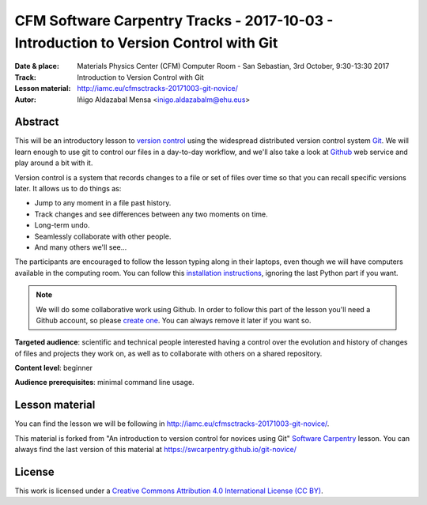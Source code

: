 **************************************************************************************
CFM Software Carpentry Tracks - 2017-10-03  - Introduction to Version Control with Git
**************************************************************************************

:Date & place: Materials Physics Center (CFM) Computer Room - San Sebastian, 3rd October, 9:30-13:30 2017
:Track: Introduction to Version Control with Git
:Lesson material: http://iamc.eu/cfmsctracks-20171003-git-novice/
:Autor: Iñigo Aldazabal Mensa <inigo.aldazabalm@ehu.eus>


Abstract
########

This will be an introductory lesson to `version control`_ using the widespread distributed version control system `Git`_. We will learn enough to use git to control our files in a day-to-day workflow, and  we'll also take a look at `Github`_ web service and play around a bit with it.

Version control is a system that records changes to a file or set of files over
time so that you can recall specific versions later. It allows us to do things
as:

* Jump to any moment in a file past history.
* Track changes and see differences between any two moments on time.
* Long-term undo.
* Seamlessly collaborate with other people.
* And many others we'll see...

The participants are encouraged to follow the lesson typing along in their
laptops, even though we will  have computers available in the computing room.
You can follow this `installation instructions`_, ignoring the last Python part if you
want.

.. note::

    We will do some collaborative work using Github. In order to follow this
    part of the lesson you'll need a Github account, so please `create one`_. You can always remove it later if you want so.

**Targeted audience**: scientific and technical people interested having a
control over the evolution and history of changes of files and projects they work on, as well as to collaborate with others on a shared repository.

**Content level**: beginner

**Audience prerequisites**: minimal command line usage.


Lesson material
###############

You can find the lesson we will be following in http://iamc.eu/cfmsctracks-20171003-git-novice/.

This material is forked from "An introduction to version control for novices using Git" `Software Carpentry`_ lesson. You can always find the last version of this material at https://swcarpentry.github.io/git-novice/

License
#######

This work is licensed under a `Creative Commons Attribution 4.0 International
License (CC BY)`_.

.. _`Creative Commons Attribution 4.0 International License (CC BY)`: http://creativecommons.org/licenses/by/4.0/
.. _`version control`: https://en.wikipedia.org/wiki/Version_control
.. _`Git`: https://git-scm.com/
.. _`github`: https://github.com
.. _`create one`: https://github.com
.. _`installation instructions`: https://swcarpentry-wuerzburg.github.io/2017-04-27-wuerzburg/#python
.. _`go there`: https://github.com/
.. _`Software Carpentry`: https://software-carpentry.org/

